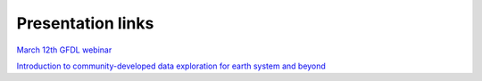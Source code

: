 Presentation links
==================
`March 12th GFDL webinar <https://github.com/aradhakrishnanGFDL/CatalogBuilder/blob/main/doc/_static/data%20catalog%20webinar%20slides.pdf>`_

`Introduction to community-developed data exploration for earth system and beyond <https://github.com/NOAA-GFDL/CatalogBuilder/blob/47-intro-docs/doc/_static/Introduction%20to%20catalogs%20and%20intake-esm%20.pdf>`_
